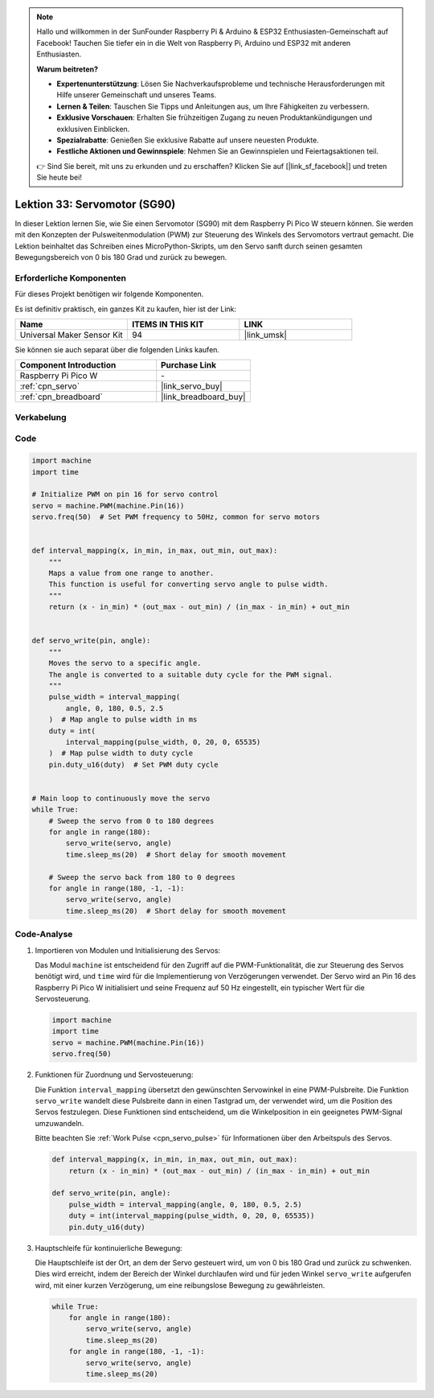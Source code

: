  
.. note::

   Hallo und willkommen in der SunFounder Raspberry Pi & Arduino & ESP32 Enthusiasten-Gemeinschaft auf Facebook! Tauchen Sie tiefer ein in die Welt von Raspberry Pi, Arduino und ESP32 mit anderen Enthusiasten.

   **Warum beitreten?**

   - **Expertenunterstützung**: Lösen Sie Nachverkaufsprobleme und technische Herausforderungen mit Hilfe unserer Gemeinschaft und unseres Teams.
   - **Lernen & Teilen**: Tauschen Sie Tipps und Anleitungen aus, um Ihre Fähigkeiten zu verbessern.
   - **Exklusive Vorschauen**: Erhalten Sie frühzeitigen Zugang zu neuen Produktankündigungen und exklusiven Einblicken.
   - **Spezialrabatte**: Genießen Sie exklusive Rabatte auf unsere neuesten Produkte.
   - **Festliche Aktionen und Gewinnspiele**: Nehmen Sie an Gewinnspielen und Feiertagsaktionen teil.

   👉 Sind Sie bereit, mit uns zu erkunden und zu erschaffen? Klicken Sie auf [|link_sf_facebook|] und treten Sie heute bei!

.. _pico_lesson33_servo:
Lektion 33: Servomotor (SG90)
==================================

In dieser Lektion lernen Sie, wie Sie einen Servomotor (SG90) mit dem Raspberry Pi Pico W steuern können. Sie werden mit den Konzepten der Pulsweitenmodulation (PWM) zur Steuerung des Winkels des Servomotors vertraut gemacht. Die Lektion beinhaltet das Schreiben eines MicroPython-Skripts, um den Servo sanft durch seinen gesamten Bewegungsbereich von 0 bis 180 Grad und zurück zu bewegen. 

Erforderliche Komponenten
--------------------------

Für dieses Projekt benötigen wir folgende Komponenten. 

Es ist definitiv praktisch, ein ganzes Kit zu kaufen, hier ist der Link: 

.. list-table::
    :widths: 20 20 20
    :header-rows: 1

    *   - Name	
        - ITEMS IN THIS KIT
        - LINK
    *   - Universal Maker Sensor Kit
        - 94
        - |link_umsk|

Sie können sie auch separat über die folgenden Links kaufen.

.. list-table::
    :widths: 30 20
    :header-rows: 1

    *   - Component Introduction
        - Purchase Link

    *   - Raspberry Pi Pico W
        - \-
    *   - :ref:`cpn_servo`
        - |link_servo_buy|
    *   - :ref:`cpn_breadboard`
        - |link_breadboard_buy|


Verkabelung
---------------------------

.. image:: img/Lesson_33_Servo_pico_bb.png
    :width: 100%


Code
---------------------------

.. code-block:: python

   import machine
   import time
   
   # Initialize PWM on pin 16 for servo control
   servo = machine.PWM(machine.Pin(16))
   servo.freq(50)  # Set PWM frequency to 50Hz, common for servo motors
   
   
   def interval_mapping(x, in_min, in_max, out_min, out_max):
       """
       Maps a value from one range to another.
       This function is useful for converting servo angle to pulse width.
       """
       return (x - in_min) * (out_max - out_min) / (in_max - in_min) + out_min
   
   
   def servo_write(pin, angle):
       """
       Moves the servo to a specific angle.
       The angle is converted to a suitable duty cycle for the PWM signal.
       """
       pulse_width = interval_mapping(
           angle, 0, 180, 0.5, 2.5
       )  # Map angle to pulse width in ms
       duty = int(
           interval_mapping(pulse_width, 0, 20, 0, 65535)
       )  # Map pulse width to duty cycle
       pin.duty_u16(duty)  # Set PWM duty cycle
   
   
   # Main loop to continuously move the servo
   while True:
       # Sweep the servo from 0 to 180 degrees
       for angle in range(180):
           servo_write(servo, angle)
           time.sleep_ms(20)  # Short delay for smooth movement
   
       # Sweep the servo back from 180 to 0 degrees
       for angle in range(180, -1, -1):
           servo_write(servo, angle)
           time.sleep_ms(20)  # Short delay for smooth movement


Code-Analyse
---------------------------

#. Importieren von Modulen und Initialisierung des Servos:

   Das Modul ``machine`` ist entscheidend für den Zugriff auf die PWM-Funktionalität, die zur Steuerung des Servos benötigt wird, und ``time`` wird für die Implementierung von Verzögerungen verwendet. Der Servo wird an Pin 16 des Raspberry Pi Pico W initialisiert und seine Frequenz auf 50 Hz eingestellt, ein typischer Wert für die Servosteuerung.

   .. code-block:: python

      import machine
      import time
      servo = machine.PWM(machine.Pin(16))
      servo.freq(50)

#. Funktionen für Zuordnung und Servosteuerung:

   Die Funktion ``interval_mapping`` übersetzt den gewünschten Servowinkel in eine PWM-Pulsbreite. Die Funktion ``servo_write`` wandelt diese Pulsbreite dann in einen Tastgrad um, der verwendet wird, um die Position des Servos festzulegen. Diese Funktionen sind entscheidend, um die Winkelposition in ein geeignetes PWM-Signal umzuwandeln.

   Bitte beachten Sie :ref:`Work Pulse <cpn_servo_pulse>` für Informationen über den Arbeitspuls des Servos.

   .. code-block:: python

      def interval_mapping(x, in_min, in_max, out_min, out_max):
          return (x - in_min) * (out_max - out_min) / (in_max - in_min) + out_min

      def servo_write(pin, angle):
          pulse_width = interval_mapping(angle, 0, 180, 0.5, 2.5)
          duty = int(interval_mapping(pulse_width, 0, 20, 0, 65535))
          pin.duty_u16(duty)

#. Hauptschleife für kontinuierliche Bewegung:

   Die Hauptschleife ist der Ort, an dem der Servo gesteuert wird, um von 0 bis 180 Grad und zurück zu schwenken. Dies wird erreicht, indem der Bereich der Winkel durchlaufen wird und für jeden Winkel ``servo_write`` aufgerufen wird, mit einer kurzen Verzögerung, um eine reibungslose Bewegung zu gewährleisten.

   .. code-block:: python

      while True:
          for angle in range(180):
              servo_write(servo, angle)
              time.sleep_ms(20)
          for angle in range(180, -1, -1):
              servo_write(servo, angle)
              time.sleep_ms(20)